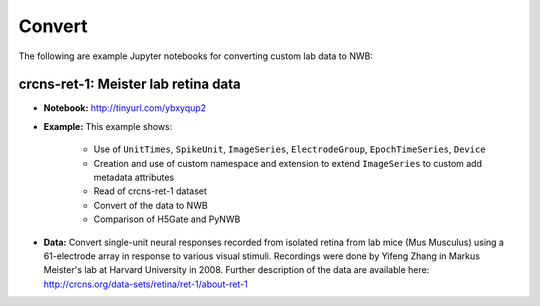 .. _tutorial_convert:

Convert
=========================

The following are example Jupyter notebooks for converting custom lab data to NWB:

crcns-ret-1: Meister lab retina data
------------------------------------

* **Notebook:** http://tinyurl.com/ybxyqup2
* **Example:** This example shows:

    * Use of ``UnitTimes``, ``SpikeUnit``, ``ImageSeries``, ``ElectrodeGroup``, ``EpochTimeSeries``, ``Device``
    * Creation and use of custom namespace and extension to extend ``ImageSeries`` to custom add metadata attributes
    * Read of crcns-ret-1 dataset
    * Convert of the data to NWB
    * Comparison of H5Gate and PyNWB

* **Data:** Convert single-unit neural responses recorded from
  isolated retina from lab mice (Mus Musculus) using
  a 61-electrode array in response to various visual
  stimuli.  Recordings were done by Yifeng Zhang in
  Markus Meister's lab at Harvard University in 2008.
  Further description of the data are available here:
  http://crcns.org/data-sets/retina/ret-1/about-ret-1


